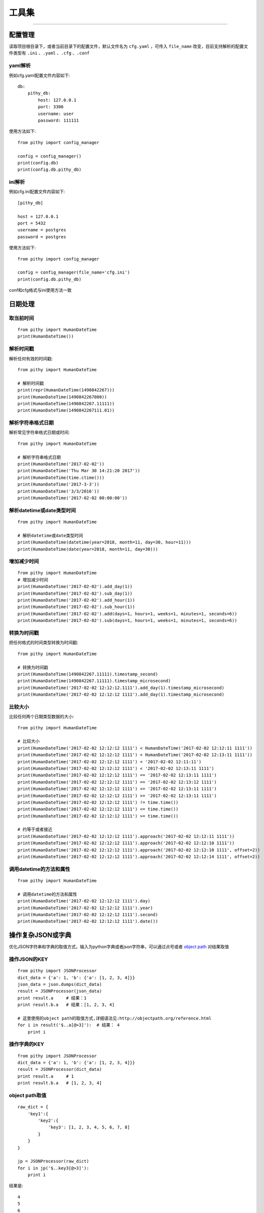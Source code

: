 工具集
======================================

--------------------------------------

配置管理
--------------------------------------
读取项目根目录下，或者当前目录下的配置文件，默认文件名为 ``cfg.yaml`` ，可传入 ``file_name`` 改变，目前支持解析的配置文件类型有 ``.ini`` 、``.yaml`` 、``.cfg`` 、``.conf``

yaml解析
~~~~~~~~~~~~~~~~~~~~~~~~~~~~~~~~~~~~~~

例如cfg.yaml配置文件内容如下::

    db:
        pithy_db:
            host: 127.0.0.1
            port: 3306
            username: user
            password: 111111

使用方法如下::

    from pithy import config_manager

    config = config_manager()
    print(config.db)
    print(config.db.pithy_db)


ini解析
~~~~~~~~~~~~~~~~~~~~~~~~~~~~~~~~~~~~~~

例如cfg.ini配置文件内容如下::

    [pithy_db]

    host = 127.0.0.1
    port = 5432
    username = postgres
    password = postgres


使用方法如下::

    from pithy import config_manager

    config = config_manager(file_name='cfg.ini')
    print(config.db.pithy_db)

conf和cfg格式与ini使用方法一致


日期处理
--------------------------------------

取当前时间
~~~~~~~~~~~~~~~~~~~~~~~~~~~~~~~~~~~~~~

::

    from pithy import HumanDateTime
    print(HumanDateTime())


解析时间戳
~~~~~~~~~~~~~~~~~~~~~~~~~~~~~~~~~~~~~~
解析任何有效的时间戳::

    from pithy import HumanDateTime

    # 解析时间戳
    print(repr(HumanDateTime(1490842267)))
    print(HumanDateTime(1490842267000))
    print(HumanDateTime(1490842267.11111))
    print(HumanDateTime(1490842267111.01))

解析字符串格式日期
~~~~~~~~~~~~~~~~~~~~~~~~~~~~~~~~~~~~~~
解析常见字符串格式日期或时间::

    from pithy import HumanDateTime

    # 解析字符串格式日期
    print(HumanDateTime('2017-02-02'))
    print(HumanDateTime('Thu Mar 30 14:21:20 2017'))
    print(HumanDateTime(time.ctime()))
    print(HumanDateTime('2017-3-3'))
    print(HumanDateTime('3/3/2016'))
    print(HumanDateTime('2017-02-02 00:00:00'))

解析datetime或date类型时间
~~~~~~~~~~~~~~~~~~~~~~~~~~~~~~~~~~~~~~

::

    from pithy import HumanDateTime

    # 解析datetime或date类型时间
    print(HumanDateTime(datetime(year=2018, month=11, day=30, hour=11)))
    print(HumanDateTime(date(year=2018, month=11, day=30)))


增加减少时间
~~~~~~~~~~~~~~~~~~~~~~~~~~~~~~~~~~~~~~

::

    from pithy import HumanDateTime
    # 增加减少时间
    print(HumanDateTime('2017-02-02').add_day(1))
    print(HumanDateTime('2017-02-02').sub_day(1))
    print(HumanDateTime('2017-02-02').add_hour(1))
    print(HumanDateTime('2017-02-02').sub_hour(1))
    print(HumanDateTime('2017-02-02').add(days=1, hours=1, weeks=1, minutes=1, seconds=6))
    print(HumanDateTime('2017-02-02').sub(days=1, hours=1, weeks=1, minutes=1, seconds=6))


转换为时间戳
~~~~~~~~~~~~~~~~~~~~~~~~~~~~~~~~~~~~~~
把任何格式的时间类型转换为时间戳::
    
    from pithy import HumanDateTime
    
    # 转换为时间戳
    print(HumanDateTime(1490842267.11111).timestamp_second)
    print(HumanDateTime(1490842267.11111).timestamp_microsecond)
    print(HumanDateTime('2017-02-02 12:12:12.1111').add_day(1).timestamp_microsecond)
    print(HumanDateTime('2017-02-02 12:12:12 1111').add_day(1).timestamp_microsecond)


比较大小
~~~~~~~~~~~~~~~~~~~~~~~~~~~~~~~~~~~~~~
比较任何两个日期类型数据的大小::

    from pithy import HumanDateTime

    # 比较大小
    print(HumanDateTime('2017-02-02 12:12:12 1111') < HumanDateTime('2017-02-02 12:12:11 1111'))
    print(HumanDateTime('2017-02-02 12:12:12 1111') < HumanDateTime('2017-02-02 12:13:11 1111'))
    print(HumanDateTime('2017-02-02 12:12:12 1111') < '2017-02-02 12:11:11')
    print(HumanDateTime('2017-02-02 12:12:12 1111') < '2017-02-02 12:13:11 1111')
    print(HumanDateTime('2017-02-02 12:12:12 1111') == '2017-02-02 12:13:11 1111')
    print(HumanDateTime('2017-02-02 12:12:12 1111') == '2017-02-02 12:13:12 1111')
    print(HumanDateTime('2017-02-02 12:12:12 1111') <= '2017-02-02 12:13:11 1111')
    print(HumanDateTime('2017-02-02 12:12:12 1111') >= '2017-02-02 12:13:11 1111')
    print(HumanDateTime('2017-02-02 12:12:12 1111') != time.time())
    print(HumanDateTime('2017-02-02 12:12:12 1111') <= time.time())
    print(HumanDateTime('2017-02-02 12:12:12 1111') >= time.time())

    # 约等于或者接近
    print(HumanDateTime('2017-02-02 12:12:12 1111').approach('2017-02-02 12:12:11 1111'))
    print(HumanDateTime('2017-02-02 12:12:12 1111').approach('2017-02-02 12:12:10 1111'))
    print(HumanDateTime('2017-02-02 12:12:12 1111').approach('2017-02-02 12:12:10 1111', offset=2))
    print(HumanDateTime('2017-02-02 12:12:12 1111').approach('2017-02-02 12:12:14 1111', offset=2))


调用datetime的方法和属性
~~~~~~~~~~~~~~~~~~~~~~~~~~~~~~~~~~~~~~

::

    from pithy import HumanDateTime

    # 调用datetime的方法和属性
    print(HumanDateTime('2017-02-02 12:12:12 1111').day)
    print(HumanDateTime('2017-02-02 12:12:12 1111').year)
    print(HumanDateTime('2017-02-02 12:12:12 1111').second)
    print(HumanDateTime('2017-02-02 12:12:12 1111').date())


操作复杂JSON或字典
--------------------------------------
优化JSON字符串和字典的取值方式，输入为python字典或者json字符串，可以通过点号或者 `object path <http://objectpath.org/reference.html>`_ 对结果取值


操作JSON的KEY
~~~~~~~~~~~~~~~~~~~~~~~~~~~~~~~~~~~~~~

::

    from pithy import JSONProcessor
    dict_data = {'a': 1, 'b': {'a': [1, 2, 3, 4]}}
    json_data = json.dumps(dict_data)
    result = JSONProcessor(json_data)
    print result.a     # 结果：1
    print result.b.a   # 结果：[1, 2, 3, 4]

    # 这里使用的object path的取值方式,详细语法见:http://objectpath.org/reference.html
    for i in result('$..a[@>3]'):  # 结果： 4
        print i


操作字典的KEY
~~~~~~~~~~~~~~~~~~~~~~~~~~~~~~~~~~~~~~

::

    from pithy import JSONProcessor
    dict_data = {'a': 1, 'b': {'a': [1, 2, 3, 4]}}
    result = JSONProcessor(dict_data)
    print result.a     # 1
    print result.b.a   # [1, 2, 3, 4]

object path取值
~~~~~~~~~~~~~~~~~~~~~~~~~~~~~~~~~~~~~~

::

    raw_dict = {
        'key1':{
            'key2':{
                'key3': [1, 2, 3, 4, 5, 6, 7, 8]
            }
        }
    }

    jp = JSONProcessor(raw_dict)
    for i in jp('$..key3[@>3]'):
        print i

结果是::
     
     4 
     5 
     6 
     7 
     8


其它用法
~~~~~~~~~~~~~~~~~~~~~~~~~~~~~~~~~~~~~~

::

    dict_1 = {'a': 'a'}
    json_1 = '{"b": "b"}'
    jp = JSONProcessor(dict_1, json_1, c='c')
    print(jp)

输出为::

    {
        "a": "a",
        "b": "b",
        "c": "c"
    }

美化JSON打印
--------------------------------------
该函数是格式化打印 ``JSON`` 或 ``字典`` ，并对JSON中的unicode或utf-8字符进行转换

使用方法如下::

    from pithy import pretty_print
    d = {
        "args": {
            "name": "鱼鱼"
        },
        "headers": {
            "Accept": "text/html,application/xhtml+xml,application/xml;q=0.9,image/webp,*/*;q=0.8",
            "Accept-Encoding": "gzip, deflate, sdch",
            "Accept-Language": "zh-CN,zh;q=0.8,en;q=0.6,zh-TW;q=0.4",
            "Connection": "close",
            "Cookie": "_gauges_unique_day=1; _gauges_unique_month=1; _gauges_unique_year=1; _gauges_unique=1",
            "Dnt": "1",
            "Host": "httpbin.org",
            "Upgrade-Insecure-Requests": "1",
            "User-Agent": "Mozilla/5.0 (Macintosh; Intel Mac OS X 10_12_3) AppleWebKit/537.36 (KHTML, like Gecko) Chrome/58.0.3029.110 Safari/537.36"
        },
        "origin": "157.119.234.165",
        "url": "http://httpbin.org/get"
    }
    print(d)
    print('\n\n)
    pretty_print(d) # 该处也可以传入JSON字符串

输出结果为::

        {'origin': '157.119.234.165', 'headers': {'Dnt': '1', 'Connection': 'close', 'Accept-Language': 'zh-CN,zh;q=0.8,en;q=0.6,zh-TW;q=0.4', 'Accept-Encoding': 'gzip, deflate, sdch', 'Cookie': '_gauges_unique_day=1; _gauges_unique_month=1; _gauges_unique_year=1; _gauges_unique=1', 'User-Agent': 'Mozilla/5.0 (Macintosh; Intel Mac OS X 10_12_3) AppleWebKit/537.36 (KHTML, like Gecko) Chrome/58.0.3029.110 Safari/537.36', 'Host': 'httpbin.org', 'Accept': 'text/html,application/xhtml+xml,application/xml;q=0.9,image/webp,*/*;q=0.8', 'Upgrade-Insecure-Requests': '1'}, 'args': {'name': '\xe9\xb1\xbc\xe9\xb1\xbc'}, 'url': 'http://httpbin.org/get'}
        

        {
            "args": {
                "name": "鱼鱼"
            },
            "headers": {
                "Accept": "text/html,application/xhtml+xml,application/xml;q=0.9,image/webp,*/*;q=0.8",
                "Accept-Encoding": "gzip, deflate, sdch",
                "Accept-Language": "zh-CN,zh;q=0.8,en;q=0.6,zh-TW;q=0.4",
                "Connection": "close",
                "Cookie": "_gauges_unique_day=1; _gauges_unique_month=1; _gauges_unique_year=1; _gauges_unique=1",
                "Dnt": "1",
                "Host": "httpbin.org",
                "Upgrade-Insecure-Requests": "1",
                "User-Agent": "Mozilla/5.0 (Macintosh; Intel Mac OS X 10_12_3) AppleWebKit/537.36 (KHTML, like Gecko) Chrome/58.0.3029.110 Safari/537.36"
            },
            "origin": "157.119.234.165",
            "url": "http://httpbin.org/get"
        }